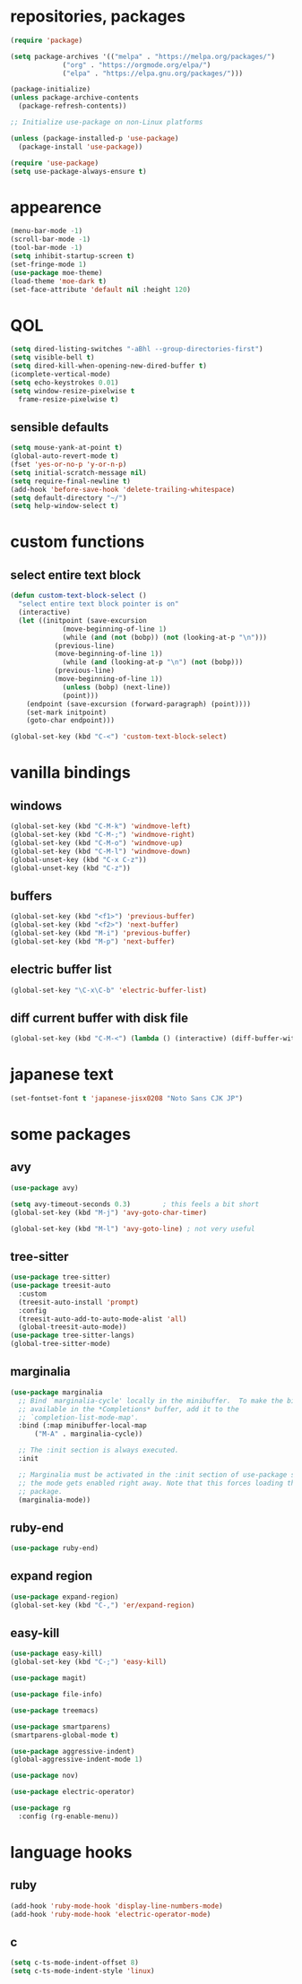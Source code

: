 * repositories, packages
#+begin_src emacs-lisp
  (require 'package)

  (setq package-archives '(("melpa" . "https://melpa.org/packages/")
			   ("org" . "https://orgmode.org/elpa/")
			   ("elpa" . "https://elpa.gnu.org/packages/")))

  (package-initialize)
  (unless package-archive-contents
    (package-refresh-contents))

  ;; Initialize use-package on non-Linux platforms

  (unless (package-installed-p 'use-package)
    (package-install 'use-package))

  (require 'use-package)
  (setq use-package-always-ensure t)

#+end_src
* appearence
#+begin_src emacs-lisp
  (menu-bar-mode -1)
  (scroll-bar-mode -1)
  (tool-bar-mode -1)
  (setq inhibit-startup-screen t)
  (set-fringe-mode 1)
  (use-package moe-theme)
  (load-theme 'moe-dark t)
  (set-face-attribute 'default nil :height 120)
#+end_src
* QOL
#+begin_src emacs-lisp
  (setq dired-listing-switches "-aBhl --group-directories-first")
  (setq visible-bell t)
  (setq dired-kill-when-opening-new-dired-buffer t)
  (icomplete-vertical-mode)
  (setq echo-keystrokes 0.01)
  (setq window-resize-pixelwise t
	frame-resize-pixelwise t)
#+end_src
** sensible defaults
#+begin_src emacs-lisp
  (setq mouse-yank-at-point t)
  (global-auto-revert-mode t)
  (fset 'yes-or-no-p 'y-or-n-p)
  (setq initial-scratch-message nil)
  (setq require-final-newline t)
  (add-hook 'before-save-hook 'delete-trailing-whitespace)
  (setq default-directory "~/")
  (setq help-window-select t)
#+end_src
* custom functions
** select entire text block
#+begin_src emacs-lisp
  (defun custom-text-block-select ()
    "select entire text block pointer is on"
    (interactive)
    (let ((initpoint (save-excursion
		       (move-beginning-of-line 1)
		       (while (and (not (bobp)) (not (looking-at-p "\n")))
			 (previous-line)
			 (move-beginning-of-line 1))
		       (while (and (looking-at-p "\n") (not (bobp)))
			 (previous-line)
			 (move-beginning-of-line 1))
		       (unless (bobp) (next-line))
		       (point)))
	  (endpoint (save-excursion (forward-paragraph) (point))))
      (set-mark initpoint)
      (goto-char endpoint)))

  (global-set-key (kbd "C-<") 'custom-text-block-select)
  #+end_src
* vanilla bindings
** windows
#+begin_src emacs-lisp
  (global-set-key (kbd "C-M-k") 'windmove-left)
  (global-set-key (kbd "C-M-;") 'windmove-right)
  (global-set-key (kbd "C-M-o") 'windmove-up)
  (global-set-key (kbd "C-M-l") 'windmove-down)
  (global-unset-key (kbd "C-x C-z"))
  (global-unset-key (kbd "C-z"))
#+end_src
** buffers
#+begin_src emacs-lisp
  (global-set-key (kbd "<f1>") 'previous-buffer)
  (global-set-key (kbd "<f2>") 'next-buffer)
  (global-set-key (kbd "M-i") 'previous-buffer)
  (global-set-key (kbd "M-p") 'next-buffer)
#+end_src
** electric buffer list
#+begin_src emacs-lisp
  (global-set-key "\C-x\C-b" 'electric-buffer-list)
#+end_src
** diff current buffer with disk file
#+begin_src emacs-lisp
  (global-set-key (kbd "C-M-<") (lambda () (interactive) (diff-buffer-with-file)))
#+end_src
* japanese text
#+begin_src emacs-lisp
  (set-fontset-font t 'japanese-jisx0208 "Noto Sans CJK JP")
#+end_src
* some packages
** avy
#+begin_src emacs-lisp
  (use-package avy)

  (setq avy-timeout-seconds 0.3)		; this feels a bit short
  (global-set-key (kbd "M-j") 'avy-goto-char-timer)

  (global-set-key (kbd "M-l") 'avy-goto-line) ; not very useful
#+end_src
** tree-sitter
#+begin_src emacs-lisp
  (use-package tree-sitter)
  (use-package treesit-auto
    :custom
    (treesit-auto-install 'prompt)
    :config
    (treesit-auto-add-to-auto-mode-alist 'all)
    (global-treesit-auto-mode))
  (use-package tree-sitter-langs)
  (global-tree-sitter-mode)
#+end_src
** marginalia
#+begin_src emacs-lisp
  (use-package marginalia
    ;; Bind `marginalia-cycle' locally in the minibuffer.  To make the binding
    ;; available in the *Completions* buffer, add it to the
    ;; `completion-list-mode-map'.
    :bind (:map minibuffer-local-map
		("M-A" . marginalia-cycle))

    ;; The :init section is always executed.
    :init

    ;; Marginalia must be activated in the :init section of use-package such that
    ;; the mode gets enabled right away. Note that this forces loading the
    ;; package.
    (marginalia-mode))
#+end_src
** ruby-end
#+begin_src emacs-lisp
  (use-package ruby-end)
#+end_src
** expand region
#+begin_src emacs-lisp
  (use-package expand-region)
  (global-set-key (kbd "C-,") 'er/expand-region)
#+end_src
** easy-kill
#+begin_src emacs-lisp
  (use-package easy-kill)
  (global-set-key (kbd "C-;") 'easy-kill)
#+end_src
#+begin_src emacs-lisp
  (use-package magit)

  (use-package file-info)

  (use-package treemacs)

  (use-package smartparens)
  (smartparens-global-mode t)

  (use-package aggressive-indent)
  (global-aggressive-indent-mode 1)

  (use-package nov)

  (use-package electric-operator)

  (use-package rg
    :config (rg-enable-menu))
#+end_src
* language hooks
** ruby
#+begin_src emacs-lisp
  (add-hook 'ruby-mode-hook 'display-line-numbers-mode)
  (add-hook 'ruby-mode-hook 'electric-operator-mode)
#+end_src
** c
#+begin_src emacs-lisp
  (setq c-ts-mode-indent-offset 8)
  (setq c-ts-mode-indent-style 'linux)
#+end_src
